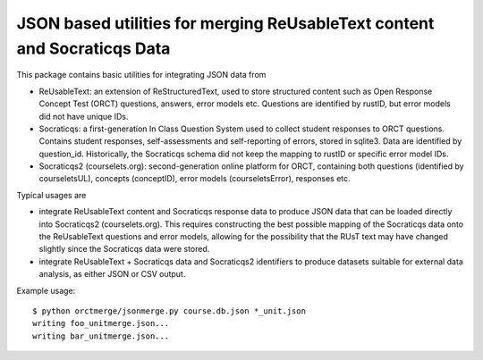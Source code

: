 ############################################################################
JSON based utilities for merging ReUsableText content and Socraticqs Data
############################################################################

This package contains basic utilities for integrating JSON data from

* ReUsableText: an extension of ReStructuredText, used to store
  structured content such as Open Response Concept Test (ORCT) questions,
  answers, error models etc.  Questions are identified by rustID,
  but error models did not have unique IDs.

* Socraticqs: a first-generation In Class Question System used to 
  collect student responses to ORCT questions.  Contains student
  responses, self-assessments and self-reporting of errors, stored in
  sqlite3.
  Data are identified by question_id.  Historically, the Socraticqs
  schema did not keep the mapping to rustID or specific error model IDs.

* Socraticqs2 (courselets.org): second-generation online platform for
  ORCT, containing both questions (identified by courseletsUL),
  concepts (conceptID), error models (courseletsError), responses etc.

Typical usages are 

* integrate ReUsableText content and Socraticqs response data to 
  produce JSON data that can be loaded directly into Socraticqs2
  (courselets.org).  This requires constructing the best possible
  mapping of the Socraticqs data onto the ReUsableText questions and
  error models, allowing for the possibility that the RUsT text may
  have changed slightly since the Socraticqs data were stored.

* integrate ReUsableText + Socraticqs data and Socraticqs2 identifiers
  to produce datasets suitable for external data analysis, as either
  JSON or CSV output.

Example usage::

  $ python orctmerge/jsonmerge.py course.db.json *_unit.json
  writing foo_unitmerge.json...
  writing bar_unitmerge.json...
